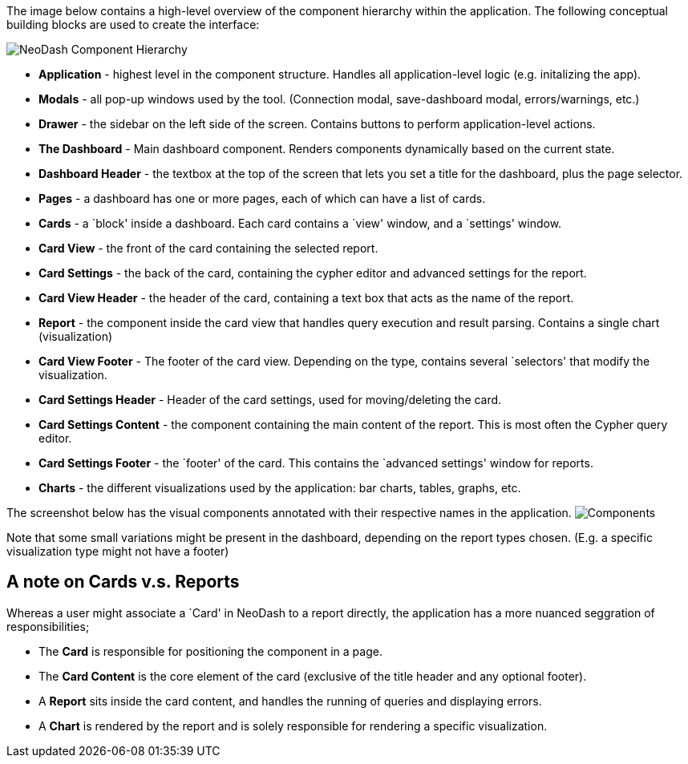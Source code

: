 The image below contains a high-level overview of the component
hierarchy within the application. The following conceptual building
blocks are used to create the interface:

image::./img/component-hierarchy.png[NeoDash Component Hierarchy]

* *Application* - highest level in the component structure. Handles all
application-level logic (e.g. initalizing the app).
* *Modals* - all pop-up windows used by the tool. (Connection modal,
save-dashboard modal, errors/warnings, etc.)
* *Drawer* - the sidebar on the left side of the screen. Contains
buttons to perform application-level actions.
* *The Dashboard* - Main dashboard component. Renders components
dynamically based on the current state.
* *Dashboard Header* - the textbox at the top of the screen that lets
you set a title for the dashboard, plus the page selector.
* *Pages* - a dashboard has one or more pages, each of which can have a
list of cards.
* *Cards* - a `block' inside a dashboard. Each card contains a `view'
window, and a `settings' window.
* *Card View* - the front of the card containing the selected report.
* *Card Settings* - the back of the card, containing the cypher editor
and advanced settings for the report.
* *Card View Header* - the header of the card, containing a text box
that acts as the name of the report.
* *Report* - the component inside the card view that handles query
execution and result parsing. Contains a single chart (visualization)
* *Card View Footer* - The footer of the card view. Depending on the
type, contains several `selectors' that modify the visualization.
* *Card Settings Header* - Header of the card settings, used for
moving/deleting the card.
* *Card Settings Content* - the component containing the main content of
the report. This is most often the Cypher query editor.
* *Card Settings Footer* - the `footer' of the card. This contains the
`advanced settings' window for reports.
* *Charts* - the different visualizations used by the application: bar
charts, tables, graphs, etc.

The screenshot below has the visual components annotated with their
respective names in the application.
image:./img/components.png[Components]

Note that some small variations might be present in the dashboard,
depending on the report types chosen. (E.g. a specific visualization
type might not have a footer)

== A note on Cards v.s. Reports

Whereas a user might associate a `Card' in NeoDash to a report directly,
the application has a more nuanced seggration of responsibilities;

* The *Card* is responsible for positioning the component in a page.
* The *Card Content* is the core element of the card (exclusive of the
title header and any optional footer).
* A *Report* sits inside the card content, and handles the running of
queries and displaying errors.
* A *Chart* is rendered by the report and is solely responsible for
rendering a specific visualization.
